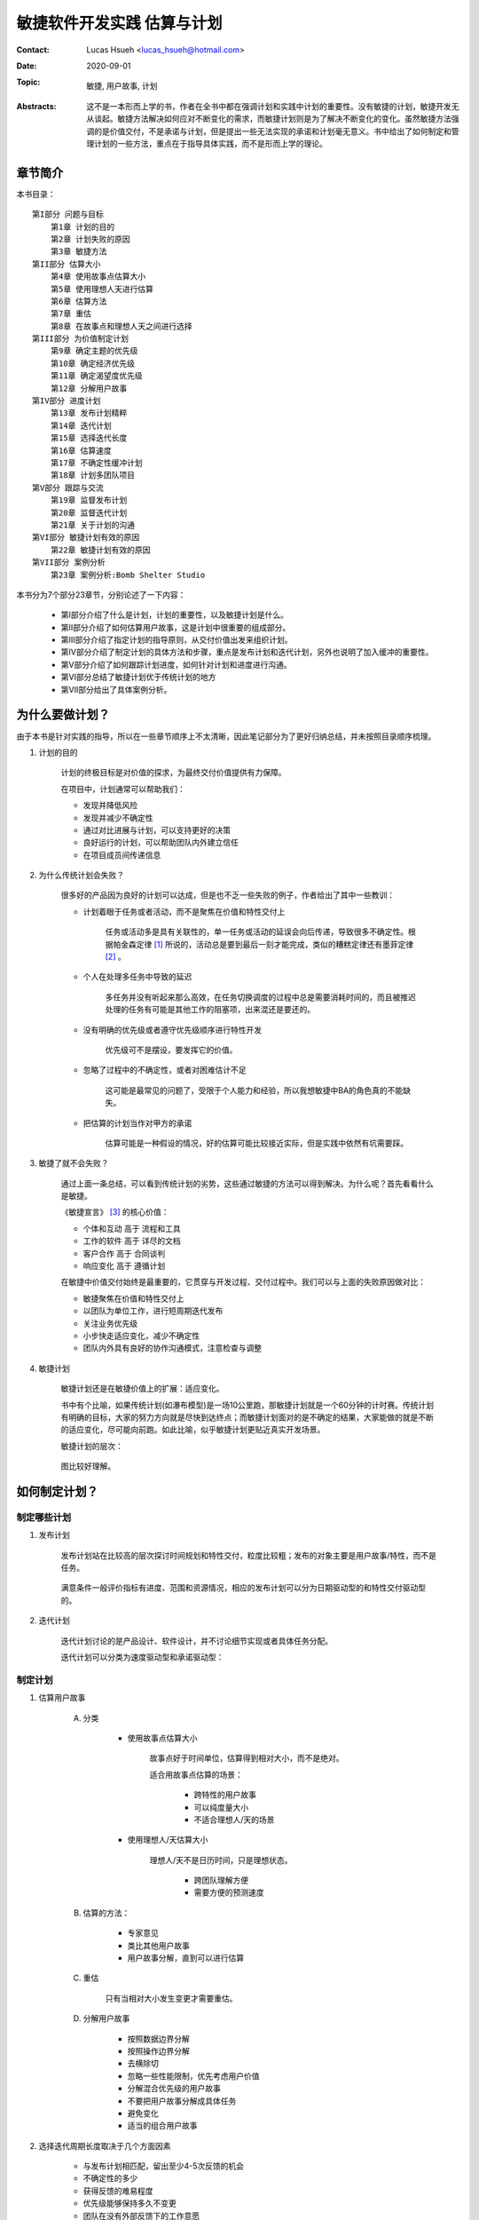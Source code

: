 敏捷软件开发实践 估算与计划
======================================

:Contact: Lucas Hsueh <lucas_hsueh@hotmail.com>

:Date: 2020-09-01

:Topic: 敏捷, 用户故事, 计划 

:Abstracts: 这不是一本形而上学的书，作者在全书中都在强调计划和实践中计划的重要性。没有敏捷的计划，敏捷开发无从谈起。敏捷方法解决如何应对不断变化的需求，而敏捷计划则是为了解决不断变化的变化。虽然敏捷方法强调的是价值交付，不是承诺与计划，但是提出一些无法实现的承诺和计划毫无意义。书中给出了如何制定和管理计划的一些方法，重点在于指导具体实践，而不是形而上学的理论。


章节简介
-----------

本书目录：

::

    第I部分 问题与目标
        第1章 计划的目的
        第2章 计划失败的原因
        第3章 敏捷方法
    第II部分 估算大小
        第4章 使用故事点估算大小
        第5章 使用理想人天进行估算
        第6章 估算方法
        第7章 重估
        第8章 在故事点和理想人天之间进行选择
    第III部分 为价值制定计划
        第9章 确定主题的优先级
        第10章 确定经济优先级
        第11章 确定渴望度优先级
        第12章 分解用户故事
    第IV部分 进度计划
        第13章 发布计划精粹
        第14章 迭代计划
        第15章 选择迭代长度
        第16章 估算速度
        第17章 不确定性缓冲计划
        第18章 计划多团队项目
    第V部分 跟踪与交流
        第19章 监督发布计划
        第20章 监督迭代计划
        第21章 关于计划的沟通
    第VI部分 敏捷计划有效的原因
        第22章 敏捷计划有效的原因
    第VII部分 案例分析
        第23章 案例分析:Bomb Shelter Studio


本书分为7个部分23章节，分别论述了一下内容：

    - 第I部分介绍了什么是计划，计划的重要性，以及敏捷计划是什么。
    - 第II部分介绍了如何估算用户故事，这是计划中很重要的组成部分。
    - 第III部分介绍了指定计划的指导原则，从交付价值出发来组织计划。
    - 第IV部分介绍了制定计划的具体方法和步骤，重点是发布计划和迭代计划，另外也说明了加入缓冲的重要性。
    - 第V部分介绍了如何跟踪计划进度，如何针对计划和进度进行沟通。
    - 第VI部分总结了敏捷计划优于传统计划的地方
    - 第VII部分给出了具体案例分析。



为什么要做计划？
----------------------

由于本书是针对实践的指导，所以在一些章节顺序上不太清晰，因此笔记部分为了更好归纳总结，并未按照目录顺序梳理。

1. 计划的目的

    计划的终极目标是对价值的探求，为最终交付价值提供有力保障。

    在项目中，计划通常可以帮助我们：

    - 发现并降低风险
    - 发现并减少不确定性
    - 通过对比进展与计划，可以支持更好的决策
    - 良好运行的计划，可以帮助团队内外建立信任
    - 在项目成员间传递信息

2. 为什么传统计划会失败？

    很多好的产品因为良好的计划可以达成，但是也不乏一些失败的例子，作者给出了其中一些教训：

    - 计划着眼于任务或者活动，而不是聚焦在价值和特性交付上

        任务或活动多是具有关联性的，单一任务或活动的延误会向后传递，导致很多不确定性。根据帕金森定律 [#]_ 所说的，活动总是要到最后一刻才能完成，类似的糟糕定律还有墨菲定律 [#]_ 。
    
    - 个人在处理多任务中导致的延迟

        多任务并没有听起来那么高效，在任务切换调度的过程中总是需要消耗时间的，而且被推迟处理的任务有可能是其他工作的阻塞项，出来混还是要还的。
    
    - 没有明确的优先级或者遵守优先级顺序进行特性开发

        优先级可不是摆设，要发挥它的价值。
    
    - 忽略了过程中的不确定性，或者对困难估计不足

        这可能是最常见的问题了，受限于个人能力和经验，所以我想敏捷中BA的角色真的不能缺失。
    
    - 把估算的计划当作对甲方的承诺

        估算可能是一种假设的情况，好的估算可能比较接近实际，但是实践中依然有坑需要踩。

3. 敏捷了就不会失败？

    通过上面一条总结，可以看到传统计划的劣势，这些通过敏捷的方法可以得到解决。为什么呢？首先看看什么是敏捷。

    《敏捷宣言》 [#]_ 的核心价值：

    - 个体和互动 高于 流程和工具
    - 工作的软件 高于 详尽的文档
    - 客户合作 高于 合同谈判
    - 响应变化 高于 遵循计划

    在敏捷中价值交付始终是最重要的，它贯穿与开发过程、交付过程中。我们可以与上面的失败原因做对比：
    
    - 敏捷聚焦在价值和特性交付上
    - 以团队为单位工作，进行短周期迭代发布
    - 关注业务优先级
    - 小步快走适应变化，减少不确定性
    - 团队内外具有良好的协作沟通模式，注意检查与调整


4. 敏捷计划

    敏捷计划还是在敏捷价值上的扩展：适应变化。
    
    书中有个比喻，如果传统计划(如瀑布模型)是一场10公里跑，那敏捷计划就是一个60分钟的计时赛。传统计划有明确的目标，大家的努力方向就是尽快到达终点；而敏捷计划面对的是不确定的结果，大家能做的就是不断的适应变化，尽可能向前跑。如此比喻，似乎敏捷计划更贴近真实开发场景。

    敏捷计划的层次：

        .. figure:: figures/agile-planning-layered.jpg
            :width: 80%

    图比较好理解。


如何制定计划？
----------------------

制定哪些计划
~~~~~~~~~~~~~~~~~~~~~

1. 发布计划

    发布计划站在比较高的层次探讨时间规划和特性交付，粒度比较粗；发布的对象主要是用户故事/特性，而不是任务。
    
    .. figure:: figures/release-planning.jpg
        :width: 80%

    满意条件一般评价指标有进度、范围和资源情况，相应的发布计划可以分为日期驱动型的和特性交付驱动型的。

2. 迭代计划

    迭代计划讨论的是产品设计、软件设计，并不讨论细节实现或者具体任务分配。

    迭代计划可以分类为速度驱动型和承诺驱动型：

    .. figure:: figures/velocity-driven-sprint-planning.jpg
        :width: 80%

    .. figure:: figures/commitment-driven-sprint-planning.jpg
        :width: 80%

制定计划
~~~~~~~~~~~~~~~~~~~~~

1. 估算用户故事
    
    A. 分类
        
        - 使用故事点估算大小

            故事点好于时间单位，估算得到相对大小，而不是绝对。

            适合用故事点估算的场景：

                - 跨特性的用户故事
                - 可以纯度量大小
                - 不适合理想人/天的场景

        - 使用理想人/天估算大小

            理想人/天不是日历时间，只是理想状态。

                - 跨团队理解方便
                - 需要方便的预测速度

    B. 估算的方法：
    
        - 专家意见
        - 类比其他用户故事
        - 用户故事分解，直到可以进行估算

    C. 重估

        只有当相对大小发生变更才需要重估。

    D. 分解用户故事

        - 按照数据边界分解
        - 按照操作边界分解
        - 去横除切
        - 忽略一些性能限制，优先考虑用户价值
        - 分解混合优先级的用户故事
        - 不要把用户故事分解成具体任务
        - 避免变化
        - 适当的组合用户故事


2. 选择迭代周期长度取决于几个方面因素

    - 与发布计划相匹配，留出至少4-5次反馈的机会
    - 不确定性的多少
    - 获得反馈的难易程度
    - 优先级能够保持多久不变更
    - 团队在没有外部反馈下的工作意愿
    - 迭代的系统开销
    - 对工作紧迫感的维持情况

3. 估算速度的方法

    - 使用历史值
    - 先进性一次迭代看看
    - 根据经验预测一下

    最靠谱的还是先试试看，如果不具备条件也可以使用历史值。
    
    无论选择什么方法，都需要明确一点：大致的正确好于准确的错误。


4. 确定用户故事优先级

    A. 计划是功能、进度和成本的最优解
    B. 确定主题的优先级 - 为价值制定计划

        - 经济价值： 用“渴望度”来间接度量
        - 成本：随时间变化，越晚实现成本越低
        - 新知识/技术收益： 对于产品可以降低目标不确定性；对于项目可以降低方法不确定性。
        - 减少风险： 进度风险、成本风险、功能风险、技术风险和商业风险。

    C. 经济优先级： 新收入、增量收入、留存收入和操作效率。
    D. 渴望都优先级

        - kano模型
            
            .. figure:: figures/kano.jpg
                :width: 80%

        - 问卷： 功能存在；功能缺失
        - 相对权重： 相对收益和相对惩罚

计划中的不确定性
~~~~~~~~~~~~~~~~~~~~~

1. 缓冲的重要性

    估算总归是预估、估计的，在实际项目中不能成为承诺，需要为计划加入一定的缓冲，以平衡过程中的不确定性。

    缓冲分类：

        - 特性缓冲： 最小的特性集合 + 可选的特性
        - 进度缓冲： 预留一些时间
        - 混合缓冲： 多种方法相结合

2. 应对多团队项目的不确定性

    - 为估算建立共同的基准
    - 更早给用户故事添加细节
    - 进行前瞻性计划，用来协调计划时间表
    - 在计划中加入进度缓冲


怎么跟踪计划？
----------------------

书中给了两个跟踪计划的原则：

    - 跟踪任务量/故事点，而不是小组的理想人天/时间
    - 跟踪团队的完成速度，而不是个人的完成速度

至于原因，答案已经在前文中了。


监督发布计划
~~~~~~~~~~~~~~~~~~~~~

1. 发布燃尽图

    发布燃尽图常用的有曲线图和柱状图。

    .. figure:: figures/release-burndown-chart.jpg
        :width: 80%


    .. figure:: figures/bar-burndown-chart.jpg
        :width: 80%


2. 停车场图

    停车场图描述了每个topic的完成情况。

    .. figure:: figures/parking-lot-chart.jpg
        :width: 80%

监督迭代计划
~~~~~~~~~~~~~~~~~~~~~

1. 任务看板

    .. figure:: figures/kanban.jpg
        :width: 80%

2. 迭代燃尽图

    .. figure:: figures/sprint-burndown-chart.jpg
        :width: 80%

如何沟通计划
~~~~~~~~~~~~~~~~~~~~~

1. 沟通方式

    一般口头上的沟通无法完整达意，容易产生沟通障碍，所以最好还是拿数据说话，常用的方式有：

    - 沟通计划 - 甘特图

        甘特图描述的应当是用户故事、特性，而不是具体的任务。

        .. figure:: figures/gantt-chart.jpg
            :width: 80%

    - 沟通进度 - 发布燃尽图

        .. figure:: figures/release-bar-burndown-chart.jpg
            :width: 80%

2. 沟通时间

    沟通一般在计划周期结束的时候，比如迭代复盘与回顾，可以在已有数据的基础上分析并传递信息，另外也是当前周期结束的历史归档。


总结
----------------------

1. 敏捷计划为什么有效？

    - 经常重新计划
    - 对大小和时间的估算是独立的
    - 在不通层次上制定计划
    - 基于特性而不是基于任务制定计划
    - 小的故事保持工作流畅
    - 每次迭代都需要消灭未完成的工作
    - 在团队层次上跟踪计划
    - 承认不确定性并为之计划
    - 敏捷估算和计划的12条指导原则

        - 让整个小组参与
        - 在不同层次上进行规划
        - 使用不同度量单位，让对规模和持续时间的估计保持独立
        - 用功能或者日期来体现不确定性
        - 经常重规划
        - 跟踪进度并沟通
        - 承认学习的重要性
        - 规划具有适当规模的功能
        - 确定功能优先级
        - 把估计和计划建立在事实上
        - 保留一些松驰度
        - 通过前瞻规划协调多个小组

2. 示例解析

    - 估算用户故事
    - 准备产品调查
    - 制定和发布计划

        - 计划第一次迭代
        - 发布计划
        - 计划第二次迭代
        - 修改发布计划
        - 沟通计划

    - 迭代开发




.. [#] 帕金森定律: 只要还有时间，工作就会不断扩展，直到用完所有的时间。工作会自动占满一个人所有可用的时间。如果一个人给自己安排了充裕的时间去完成一项工作，他就会放慢节奏或者增加其他项目以便用掉所有的时间。工作膨胀出来的复杂性会使工作显得很重要，在这种时间弹性很大的环境中入并不会感到轻松。相反会因为工作的拖沓、膨胀而苦闷、劳累，从而精疲力竭。
.. [#] 墨菲定律: 是指凡是可能出错的事均会出错。引申为“所有的程序都有缺陷”，或“若缺陷有很多个可能性，则它必然会朝往令情况最坏的方向发展”。
.. [#] 敏捷宣言：https://agilemanifesto.org/iso/zhchs/manifesto.html